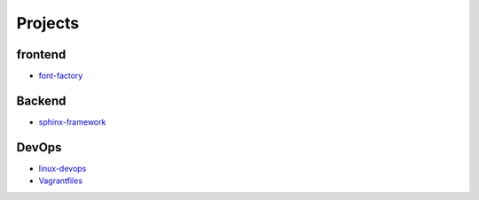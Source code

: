 Projects
===============================================

frontend
-------------------

- `font-factory`_

.. _`font-factory`: https://github.com/KellyChan/font-factory


Backend
---------------------


- `sphinx-framework`_

.. _`sphinx-framework`: https://github.com/KellyChan/sphinx-framework


DevOps
-------------------

- `linux-devops`_
- `Vagrantfiles`_

.. _`linux-devops`: https://github.com/KellyChan/linux-devops
.. _`Vagrantfiles`: https://github.com/KellyChan/Vagrantfiles
